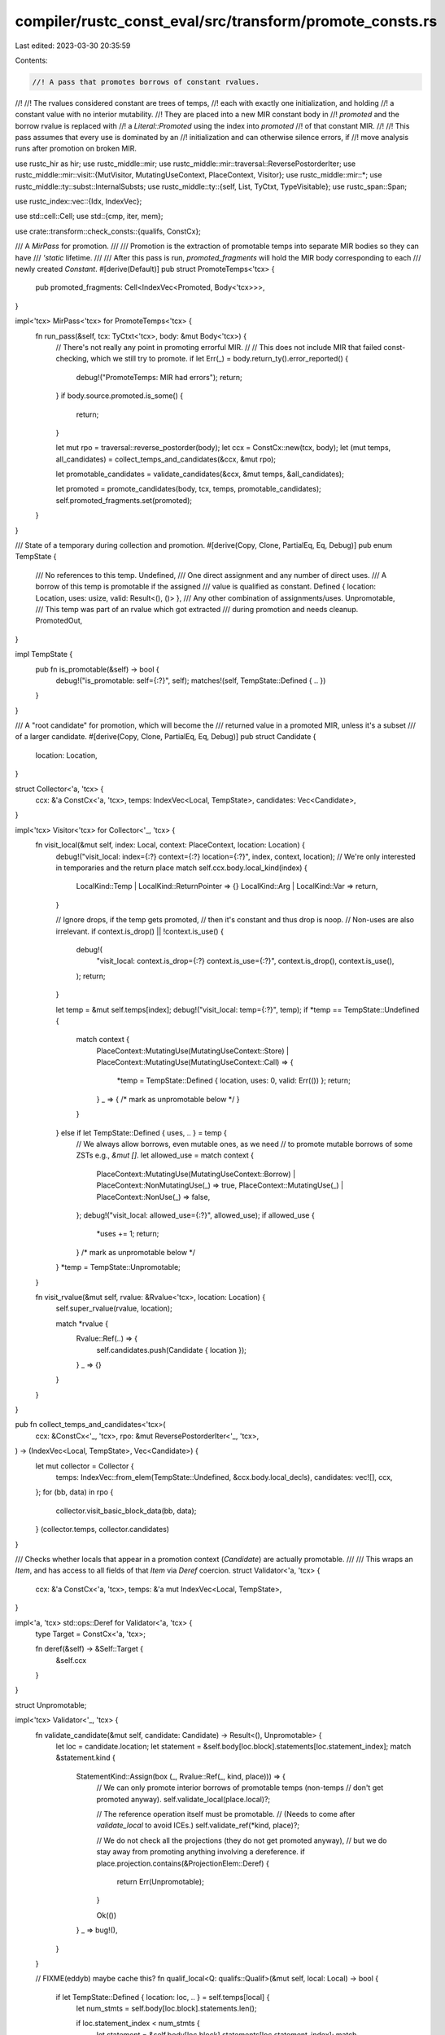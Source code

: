 compiler/rustc_const_eval/src/transform/promote_consts.rs
=========================================================

Last edited: 2023-03-30 20:35:59

Contents:

.. code-block:: rs

    //! A pass that promotes borrows of constant rvalues.
//!
//! The rvalues considered constant are trees of temps,
//! each with exactly one initialization, and holding
//! a constant value with no interior mutability.
//! They are placed into a new MIR constant body in
//! `promoted` and the borrow rvalue is replaced with
//! a `Literal::Promoted` using the index into `promoted`
//! of that constant MIR.
//!
//! This pass assumes that every use is dominated by an
//! initialization and can otherwise silence errors, if
//! move analysis runs after promotion on broken MIR.

use rustc_hir as hir;
use rustc_middle::mir;
use rustc_middle::mir::traversal::ReversePostorderIter;
use rustc_middle::mir::visit::{MutVisitor, MutatingUseContext, PlaceContext, Visitor};
use rustc_middle::mir::*;
use rustc_middle::ty::subst::InternalSubsts;
use rustc_middle::ty::{self, List, TyCtxt, TypeVisitable};
use rustc_span::Span;

use rustc_index::vec::{Idx, IndexVec};

use std::cell::Cell;
use std::{cmp, iter, mem};

use crate::transform::check_consts::{qualifs, ConstCx};

/// A `MirPass` for promotion.
///
/// Promotion is the extraction of promotable temps into separate MIR bodies so they can have
/// `'static` lifetime.
///
/// After this pass is run, `promoted_fragments` will hold the MIR body corresponding to each
/// newly created `Constant`.
#[derive(Default)]
pub struct PromoteTemps<'tcx> {
    pub promoted_fragments: Cell<IndexVec<Promoted, Body<'tcx>>>,
}

impl<'tcx> MirPass<'tcx> for PromoteTemps<'tcx> {
    fn run_pass(&self, tcx: TyCtxt<'tcx>, body: &mut Body<'tcx>) {
        // There's not really any point in promoting errorful MIR.
        //
        // This does not include MIR that failed const-checking, which we still try to promote.
        if let Err(_) = body.return_ty().error_reported() {
            debug!("PromoteTemps: MIR had errors");
            return;
        }
        if body.source.promoted.is_some() {
            return;
        }

        let mut rpo = traversal::reverse_postorder(body);
        let ccx = ConstCx::new(tcx, body);
        let (mut temps, all_candidates) = collect_temps_and_candidates(&ccx, &mut rpo);

        let promotable_candidates = validate_candidates(&ccx, &mut temps, &all_candidates);

        let promoted = promote_candidates(body, tcx, temps, promotable_candidates);
        self.promoted_fragments.set(promoted);
    }
}

/// State of a temporary during collection and promotion.
#[derive(Copy, Clone, PartialEq, Eq, Debug)]
pub enum TempState {
    /// No references to this temp.
    Undefined,
    /// One direct assignment and any number of direct uses.
    /// A borrow of this temp is promotable if the assigned
    /// value is qualified as constant.
    Defined { location: Location, uses: usize, valid: Result<(), ()> },
    /// Any other combination of assignments/uses.
    Unpromotable,
    /// This temp was part of an rvalue which got extracted
    /// during promotion and needs cleanup.
    PromotedOut,
}

impl TempState {
    pub fn is_promotable(&self) -> bool {
        debug!("is_promotable: self={:?}", self);
        matches!(self, TempState::Defined { .. })
    }
}

/// A "root candidate" for promotion, which will become the
/// returned value in a promoted MIR, unless it's a subset
/// of a larger candidate.
#[derive(Copy, Clone, PartialEq, Eq, Debug)]
pub struct Candidate {
    location: Location,
}

struct Collector<'a, 'tcx> {
    ccx: &'a ConstCx<'a, 'tcx>,
    temps: IndexVec<Local, TempState>,
    candidates: Vec<Candidate>,
}

impl<'tcx> Visitor<'tcx> for Collector<'_, 'tcx> {
    fn visit_local(&mut self, index: Local, context: PlaceContext, location: Location) {
        debug!("visit_local: index={:?} context={:?} location={:?}", index, context, location);
        // We're only interested in temporaries and the return place
        match self.ccx.body.local_kind(index) {
            LocalKind::Temp | LocalKind::ReturnPointer => {}
            LocalKind::Arg | LocalKind::Var => return,
        }

        // Ignore drops, if the temp gets promoted,
        // then it's constant and thus drop is noop.
        // Non-uses are also irrelevant.
        if context.is_drop() || !context.is_use() {
            debug!(
                "visit_local: context.is_drop={:?} context.is_use={:?}",
                context.is_drop(),
                context.is_use(),
            );
            return;
        }

        let temp = &mut self.temps[index];
        debug!("visit_local: temp={:?}", temp);
        if *temp == TempState::Undefined {
            match context {
                PlaceContext::MutatingUse(MutatingUseContext::Store)
                | PlaceContext::MutatingUse(MutatingUseContext::Call) => {
                    *temp = TempState::Defined { location, uses: 0, valid: Err(()) };
                    return;
                }
                _ => { /* mark as unpromotable below */ }
            }
        } else if let TempState::Defined { uses, .. } = temp {
            // We always allow borrows, even mutable ones, as we need
            // to promote mutable borrows of some ZSTs e.g., `&mut []`.
            let allowed_use = match context {
                PlaceContext::MutatingUse(MutatingUseContext::Borrow)
                | PlaceContext::NonMutatingUse(_) => true,
                PlaceContext::MutatingUse(_) | PlaceContext::NonUse(_) => false,
            };
            debug!("visit_local: allowed_use={:?}", allowed_use);
            if allowed_use {
                *uses += 1;
                return;
            }
            /* mark as unpromotable below */
        }
        *temp = TempState::Unpromotable;
    }

    fn visit_rvalue(&mut self, rvalue: &Rvalue<'tcx>, location: Location) {
        self.super_rvalue(rvalue, location);

        match *rvalue {
            Rvalue::Ref(..) => {
                self.candidates.push(Candidate { location });
            }
            _ => {}
        }
    }
}

pub fn collect_temps_and_candidates<'tcx>(
    ccx: &ConstCx<'_, 'tcx>,
    rpo: &mut ReversePostorderIter<'_, 'tcx>,
) -> (IndexVec<Local, TempState>, Vec<Candidate>) {
    let mut collector = Collector {
        temps: IndexVec::from_elem(TempState::Undefined, &ccx.body.local_decls),
        candidates: vec![],
        ccx,
    };
    for (bb, data) in rpo {
        collector.visit_basic_block_data(bb, data);
    }
    (collector.temps, collector.candidates)
}

/// Checks whether locals that appear in a promotion context (`Candidate`) are actually promotable.
///
/// This wraps an `Item`, and has access to all fields of that `Item` via `Deref` coercion.
struct Validator<'a, 'tcx> {
    ccx: &'a ConstCx<'a, 'tcx>,
    temps: &'a mut IndexVec<Local, TempState>,
}

impl<'a, 'tcx> std::ops::Deref for Validator<'a, 'tcx> {
    type Target = ConstCx<'a, 'tcx>;

    fn deref(&self) -> &Self::Target {
        &self.ccx
    }
}

struct Unpromotable;

impl<'tcx> Validator<'_, 'tcx> {
    fn validate_candidate(&mut self, candidate: Candidate) -> Result<(), Unpromotable> {
        let loc = candidate.location;
        let statement = &self.body[loc.block].statements[loc.statement_index];
        match &statement.kind {
            StatementKind::Assign(box (_, Rvalue::Ref(_, kind, place))) => {
                // We can only promote interior borrows of promotable temps (non-temps
                // don't get promoted anyway).
                self.validate_local(place.local)?;

                // The reference operation itself must be promotable.
                // (Needs to come after `validate_local` to avoid ICEs.)
                self.validate_ref(*kind, place)?;

                // We do not check all the projections (they do not get promoted anyway),
                // but we do stay away from promoting anything involving a dereference.
                if place.projection.contains(&ProjectionElem::Deref) {
                    return Err(Unpromotable);
                }

                Ok(())
            }
            _ => bug!(),
        }
    }

    // FIXME(eddyb) maybe cache this?
    fn qualif_local<Q: qualifs::Qualif>(&mut self, local: Local) -> bool {
        if let TempState::Defined { location: loc, .. } = self.temps[local] {
            let num_stmts = self.body[loc.block].statements.len();

            if loc.statement_index < num_stmts {
                let statement = &self.body[loc.block].statements[loc.statement_index];
                match &statement.kind {
                    StatementKind::Assign(box (_, rhs)) => qualifs::in_rvalue::<Q, _>(
                        &self.ccx,
                        &mut |l| self.qualif_local::<Q>(l),
                        rhs,
                    ),
                    _ => {
                        span_bug!(
                            statement.source_info.span,
                            "{:?} is not an assignment",
                            statement
                        );
                    }
                }
            } else {
                let terminator = self.body[loc.block].terminator();
                match &terminator.kind {
                    TerminatorKind::Call { .. } => {
                        let return_ty = self.body.local_decls[local].ty;
                        Q::in_any_value_of_ty(&self.ccx, return_ty)
                    }
                    kind => {
                        span_bug!(terminator.source_info.span, "{:?} not promotable", kind);
                    }
                }
            }
        } else {
            false
        }
    }

    fn validate_local(&mut self, local: Local) -> Result<(), Unpromotable> {
        if let TempState::Defined { location: loc, uses, valid } = self.temps[local] {
            // We cannot promote things that need dropping, since the promoted value
            // would not get dropped.
            if self.qualif_local::<qualifs::NeedsDrop>(local) {
                return Err(Unpromotable);
            }
            valid.or_else(|_| {
                let ok = {
                    let block = &self.body[loc.block];
                    let num_stmts = block.statements.len();

                    if loc.statement_index < num_stmts {
                        let statement = &block.statements[loc.statement_index];
                        match &statement.kind {
                            StatementKind::Assign(box (_, rhs)) => self.validate_rvalue(rhs),
                            _ => {
                                span_bug!(
                                    statement.source_info.span,
                                    "{:?} is not an assignment",
                                    statement
                                );
                            }
                        }
                    } else {
                        let terminator = block.terminator();
                        match &terminator.kind {
                            TerminatorKind::Call { func, args, .. } => {
                                self.validate_call(func, args)
                            }
                            TerminatorKind::Yield { .. } => Err(Unpromotable),
                            kind => {
                                span_bug!(terminator.source_info.span, "{:?} not promotable", kind);
                            }
                        }
                    }
                };
                self.temps[local] = match ok {
                    Ok(()) => TempState::Defined { location: loc, uses, valid: Ok(()) },
                    Err(_) => TempState::Unpromotable,
                };
                ok
            })
        } else {
            Err(Unpromotable)
        }
    }

    fn validate_place(&mut self, place: PlaceRef<'tcx>) -> Result<(), Unpromotable> {
        match place.last_projection() {
            None => self.validate_local(place.local),
            Some((place_base, elem)) => {
                // Validate topmost projection, then recurse.
                match elem {
                    ProjectionElem::Deref => {
                        let mut promotable = false;
                        // When a static is used by-value, that gets desugared to `*STATIC_ADDR`,
                        // and we need to be able to promote this. So check if this deref matches
                        // that specific pattern.

                        // We need to make sure this is a `Deref` of a local with no further projections.
                        // Discussion can be found at
                        // https://github.com/rust-lang/rust/pull/74945#discussion_r463063247
                        if let Some(local) = place_base.as_local() {
                            if let TempState::Defined { location, .. } = self.temps[local] {
                                let def_stmt = self.body[location.block]
                                    .statements
                                    .get(location.statement_index);
                                if let Some(Statement {
                                    kind:
                                        StatementKind::Assign(box (
                                            _,
                                            Rvalue::Use(Operand::Constant(c)),
                                        )),
                                    ..
                                }) = def_stmt
                                {
                                    if let Some(did) = c.check_static_ptr(self.tcx) {
                                        // Evaluating a promoted may not read statics except if it got
                                        // promoted from a static (this is a CTFE check). So we
                                        // can only promote static accesses inside statics.
                                        if let Some(hir::ConstContext::Static(..)) = self.const_kind
                                        {
                                            if !self.tcx.is_thread_local_static(did) {
                                                promotable = true;
                                            }
                                        }
                                    }
                                }
                            }
                        }
                        if !promotable {
                            return Err(Unpromotable);
                        }
                    }
                    ProjectionElem::OpaqueCast(..) | ProjectionElem::Downcast(..) => {
                        return Err(Unpromotable);
                    }

                    ProjectionElem::ConstantIndex { .. } | ProjectionElem::Subslice { .. } => {}

                    ProjectionElem::Index(local) => {
                        let mut promotable = false;
                        // Only accept if we can predict the index and are indexing an array.
                        let val =
                            if let TempState::Defined { location: loc, .. } = self.temps[local] {
                                let block = &self.body[loc.block];
                                if loc.statement_index < block.statements.len() {
                                    let statement = &block.statements[loc.statement_index];
                                    match &statement.kind {
                                        StatementKind::Assign(box (
                                            _,
                                            Rvalue::Use(Operand::Constant(c)),
                                        )) => c.literal.try_eval_usize(self.tcx, self.param_env),
                                        _ => None,
                                    }
                                } else {
                                    None
                                }
                            } else {
                                None
                            };
                        if let Some(idx) = val {
                            // Determine the type of the thing we are indexing.
                            let ty = place_base.ty(self.body, self.tcx).ty;
                            match ty.kind() {
                                ty::Array(_, len) => {
                                    // It's an array; determine its length.
                                    if let Some(len) = len.try_eval_usize(self.tcx, self.param_env)
                                    {
                                        // If the index is in-bounds, go ahead.
                                        if idx < len {
                                            promotable = true;
                                        }
                                    }
                                }
                                _ => {}
                            }
                        }
                        if !promotable {
                            return Err(Unpromotable);
                        }

                        self.validate_local(local)?;
                    }

                    ProjectionElem::Field(..) => {
                        let base_ty = place_base.ty(self.body, self.tcx).ty;
                        if base_ty.is_union() {
                            // No promotion of union field accesses.
                            return Err(Unpromotable);
                        }
                    }
                }

                self.validate_place(place_base)
            }
        }
    }

    fn validate_operand(&mut self, operand: &Operand<'tcx>) -> Result<(), Unpromotable> {
        match operand {
            Operand::Copy(place) | Operand::Move(place) => self.validate_place(place.as_ref()),

            // The qualifs for a constant (e.g. `HasMutInterior`) are checked in
            // `validate_rvalue` upon access.
            Operand::Constant(c) => {
                if let Some(def_id) = c.check_static_ptr(self.tcx) {
                    // Only allow statics (not consts) to refer to other statics.
                    // FIXME(eddyb) does this matter at all for promotion?
                    // FIXME(RalfJung) it makes little sense to not promote this in `fn`/`const fn`,
                    // and in `const` this cannot occur anyway. The only concern is that we might
                    // promote even `let x = &STATIC` which would be useless, but this applies to
                    // promotion inside statics as well.
                    let is_static = matches!(self.const_kind, Some(hir::ConstContext::Static(_)));
                    if !is_static {
                        return Err(Unpromotable);
                    }

                    let is_thread_local = self.tcx.is_thread_local_static(def_id);
                    if is_thread_local {
                        return Err(Unpromotable);
                    }
                }

                Ok(())
            }
        }
    }

    fn validate_ref(&mut self, kind: BorrowKind, place: &Place<'tcx>) -> Result<(), Unpromotable> {
        match kind {
            // Reject these borrow types just to be safe.
            // FIXME(RalfJung): could we allow them? Should we? No point in it until we have a usecase.
            BorrowKind::Shallow | BorrowKind::Unique => return Err(Unpromotable),

            BorrowKind::Shared => {
                let has_mut_interior = self.qualif_local::<qualifs::HasMutInterior>(place.local);
                if has_mut_interior {
                    return Err(Unpromotable);
                }
            }

            BorrowKind::Mut { .. } => {
                let ty = place.ty(self.body, self.tcx).ty;

                // In theory, any zero-sized value could be borrowed
                // mutably without consequences. However, only &mut []
                // is allowed right now.
                if let ty::Array(_, len) = ty.kind() {
                    match len.try_eval_usize(self.tcx, self.param_env) {
                        Some(0) => {}
                        _ => return Err(Unpromotable),
                    }
                } else {
                    return Err(Unpromotable);
                }
            }
        }

        Ok(())
    }

    fn validate_rvalue(&mut self, rvalue: &Rvalue<'tcx>) -> Result<(), Unpromotable> {
        match rvalue {
            Rvalue::Use(operand) | Rvalue::Repeat(operand, _) => {
                self.validate_operand(operand)?;
            }
            Rvalue::CopyForDeref(place) => {
                let op = &Operand::Copy(*place);
                self.validate_operand(op)?
            }

            Rvalue::Discriminant(place) | Rvalue::Len(place) => {
                self.validate_place(place.as_ref())?
            }

            Rvalue::ThreadLocalRef(_) => return Err(Unpromotable),

            // ptr-to-int casts are not possible in consts and thus not promotable
            Rvalue::Cast(CastKind::PointerExposeAddress, _, _) => return Err(Unpromotable),

            // all other casts including int-to-ptr casts are fine, they just use the integer value
            // at pointer type.
            Rvalue::Cast(_, operand, _) => {
                self.validate_operand(operand)?;
            }

            Rvalue::NullaryOp(op, _) => match op {
                NullOp::SizeOf => {}
                NullOp::AlignOf => {}
            },

            Rvalue::ShallowInitBox(_, _) => return Err(Unpromotable),

            Rvalue::UnaryOp(op, operand) => {
                match op {
                    // These operations can never fail.
                    UnOp::Neg | UnOp::Not => {}
                }

                self.validate_operand(operand)?;
            }

            Rvalue::BinaryOp(op, box (lhs, rhs)) | Rvalue::CheckedBinaryOp(op, box (lhs, rhs)) => {
                let op = *op;
                let lhs_ty = lhs.ty(self.body, self.tcx);

                if let ty::RawPtr(_) | ty::FnPtr(..) = lhs_ty.kind() {
                    // Raw and fn pointer operations are not allowed inside consts and thus not promotable.
                    assert!(matches!(
                        op,
                        BinOp::Eq
                            | BinOp::Ne
                            | BinOp::Le
                            | BinOp::Lt
                            | BinOp::Ge
                            | BinOp::Gt
                            | BinOp::Offset
                    ));
                    return Err(Unpromotable);
                }

                match op {
                    BinOp::Div | BinOp::Rem => {
                        if lhs_ty.is_integral() {
                            // Integer division: the RHS must be a non-zero const.
                            let const_val = match rhs {
                                Operand::Constant(c) => {
                                    c.literal.try_eval_bits(self.tcx, self.param_env, lhs_ty)
                                }
                                _ => None,
                            };
                            match const_val {
                                Some(x) if x != 0 => {}        // okay
                                _ => return Err(Unpromotable), // value not known or 0 -- not okay
                            }
                        }
                    }
                    // The remaining operations can never fail.
                    BinOp::Eq
                    | BinOp::Ne
                    | BinOp::Le
                    | BinOp::Lt
                    | BinOp::Ge
                    | BinOp::Gt
                    | BinOp::Offset
                    | BinOp::Add
                    | BinOp::Sub
                    | BinOp::Mul
                    | BinOp::BitXor
                    | BinOp::BitAnd
                    | BinOp::BitOr
                    | BinOp::Shl
                    | BinOp::Shr => {}
                }

                self.validate_operand(lhs)?;
                self.validate_operand(rhs)?;
            }

            Rvalue::AddressOf(_, place) => {
                // We accept `&raw *`, i.e., raw reborrows -- creating a raw pointer is
                // no problem, only using it is.
                if let Some((place_base, ProjectionElem::Deref)) = place.as_ref().last_projection()
                {
                    let base_ty = place_base.ty(self.body, self.tcx).ty;
                    if let ty::Ref(..) = base_ty.kind() {
                        return self.validate_place(place_base);
                    }
                }
                return Err(Unpromotable);
            }

            Rvalue::Ref(_, kind, place) => {
                // Special-case reborrows to be more like a copy of the reference.
                let mut place_simplified = place.as_ref();
                if let Some((place_base, ProjectionElem::Deref)) =
                    place_simplified.last_projection()
                {
                    let base_ty = place_base.ty(self.body, self.tcx).ty;
                    if let ty::Ref(..) = base_ty.kind() {
                        place_simplified = place_base;
                    }
                }

                self.validate_place(place_simplified)?;

                // Check that the reference is fine (using the original place!).
                // (Needs to come after `validate_place` to avoid ICEs.)
                self.validate_ref(*kind, place)?;
            }

            Rvalue::Aggregate(_, operands) => {
                for o in operands {
                    self.validate_operand(o)?;
                }
            }
        }

        Ok(())
    }

    fn validate_call(
        &mut self,
        callee: &Operand<'tcx>,
        args: &[Operand<'tcx>],
    ) -> Result<(), Unpromotable> {
        let fn_ty = callee.ty(self.body, self.tcx);

        // Inside const/static items, we promote all (eligible) function calls.
        // Everywhere else, we require `#[rustc_promotable]` on the callee.
        let promote_all_const_fn = matches!(
            self.const_kind,
            Some(hir::ConstContext::Static(_) | hir::ConstContext::Const)
        );
        if !promote_all_const_fn {
            if let ty::FnDef(def_id, _) = *fn_ty.kind() {
                // Never promote runtime `const fn` calls of
                // functions without `#[rustc_promotable]`.
                if !self.tcx.is_promotable_const_fn(def_id) {
                    return Err(Unpromotable);
                }
            }
        }

        let is_const_fn = match *fn_ty.kind() {
            ty::FnDef(def_id, _) => self.tcx.is_const_fn_raw(def_id),
            _ => false,
        };
        if !is_const_fn {
            return Err(Unpromotable);
        }

        self.validate_operand(callee)?;
        for arg in args {
            self.validate_operand(arg)?;
        }

        Ok(())
    }
}

// FIXME(eddyb) remove the differences for promotability in `static`, `const`, `const fn`.
pub fn validate_candidates(
    ccx: &ConstCx<'_, '_>,
    temps: &mut IndexVec<Local, TempState>,
    candidates: &[Candidate],
) -> Vec<Candidate> {
    let mut validator = Validator { ccx, temps };

    candidates
        .iter()
        .copied()
        .filter(|&candidate| validator.validate_candidate(candidate).is_ok())
        .collect()
}

struct Promoter<'a, 'tcx> {
    tcx: TyCtxt<'tcx>,
    source: &'a mut Body<'tcx>,
    promoted: Body<'tcx>,
    temps: &'a mut IndexVec<Local, TempState>,
    extra_statements: &'a mut Vec<(Location, Statement<'tcx>)>,

    /// If true, all nested temps are also kept in the
    /// source MIR, not moved to the promoted MIR.
    keep_original: bool,
}

impl<'a, 'tcx> Promoter<'a, 'tcx> {
    fn new_block(&mut self) -> BasicBlock {
        let span = self.promoted.span;
        self.promoted.basic_blocks_mut().push(BasicBlockData {
            statements: vec![],
            terminator: Some(Terminator {
                source_info: SourceInfo::outermost(span),
                kind: TerminatorKind::Return,
            }),
            is_cleanup: false,
        })
    }

    fn assign(&mut self, dest: Local, rvalue: Rvalue<'tcx>, span: Span) {
        let last = self.promoted.basic_blocks.last().unwrap();
        let data = &mut self.promoted[last];
        data.statements.push(Statement {
            source_info: SourceInfo::outermost(span),
            kind: StatementKind::Assign(Box::new((Place::from(dest), rvalue))),
        });
    }

    fn is_temp_kind(&self, local: Local) -> bool {
        self.source.local_kind(local) == LocalKind::Temp
    }

    /// Copies the initialization of this temp to the
    /// promoted MIR, recursing through temps.
    fn promote_temp(&mut self, temp: Local) -> Local {
        let old_keep_original = self.keep_original;
        let loc = match self.temps[temp] {
            TempState::Defined { location, uses, .. } if uses > 0 => {
                if uses > 1 {
                    self.keep_original = true;
                }
                location
            }
            state => {
                span_bug!(self.promoted.span, "{:?} not promotable: {:?}", temp, state);
            }
        };
        if !self.keep_original {
            self.temps[temp] = TempState::PromotedOut;
        }

        let num_stmts = self.source[loc.block].statements.len();
        let new_temp = self.promoted.local_decls.push(LocalDecl::new(
            self.source.local_decls[temp].ty,
            self.source.local_decls[temp].source_info.span,
        ));

        debug!("promote({:?} @ {:?}/{:?}, {:?})", temp, loc, num_stmts, self.keep_original);

        // First, take the Rvalue or Call out of the source MIR,
        // or duplicate it, depending on keep_original.
        if loc.statement_index < num_stmts {
            let (mut rvalue, source_info) = {
                let statement = &mut self.source[loc.block].statements[loc.statement_index];
                let StatementKind::Assign(box (_, rhs)) = &mut statement.kind else {
                    span_bug!(
                        statement.source_info.span,
                        "{:?} is not an assignment",
                        statement
                    );
                };

                (
                    if self.keep_original {
                        rhs.clone()
                    } else {
                        let unit = Rvalue::Use(Operand::Constant(Box::new(Constant {
                            span: statement.source_info.span,
                            user_ty: None,
                            literal: ConstantKind::zero_sized(self.tcx.types.unit),
                        })));
                        mem::replace(rhs, unit)
                    },
                    statement.source_info,
                )
            };

            self.visit_rvalue(&mut rvalue, loc);
            self.assign(new_temp, rvalue, source_info.span);
        } else {
            let terminator = if self.keep_original {
                self.source[loc.block].terminator().clone()
            } else {
                let terminator = self.source[loc.block].terminator_mut();
                let target = match &terminator.kind {
                    TerminatorKind::Call { target: Some(target), .. } => *target,
                    kind => {
                        span_bug!(terminator.source_info.span, "{:?} not promotable", kind);
                    }
                };
                Terminator {
                    source_info: terminator.source_info,
                    kind: mem::replace(&mut terminator.kind, TerminatorKind::Goto { target }),
                }
            };

            match terminator.kind {
                TerminatorKind::Call { mut func, mut args, from_hir_call, fn_span, .. } => {
                    self.visit_operand(&mut func, loc);
                    for arg in &mut args {
                        self.visit_operand(arg, loc);
                    }

                    let last = self.promoted.basic_blocks.last().unwrap();
                    let new_target = self.new_block();

                    *self.promoted[last].terminator_mut() = Terminator {
                        kind: TerminatorKind::Call {
                            func,
                            args,
                            cleanup: None,
                            destination: Place::from(new_temp),
                            target: Some(new_target),
                            from_hir_call,
                            fn_span,
                        },
                        source_info: SourceInfo::outermost(terminator.source_info.span),
                        ..terminator
                    };
                }
                kind => {
                    span_bug!(terminator.source_info.span, "{:?} not promotable", kind);
                }
            };
        };

        self.keep_original = old_keep_original;
        new_temp
    }

    fn promote_candidate(mut self, candidate: Candidate, next_promoted_id: usize) -> Body<'tcx> {
        let def = self.source.source.with_opt_param();
        let mut rvalue = {
            let promoted = &mut self.promoted;
            let promoted_id = Promoted::new(next_promoted_id);
            let tcx = self.tcx;
            let mut promoted_operand = |ty, span| {
                promoted.span = span;
                promoted.local_decls[RETURN_PLACE] = LocalDecl::new(ty, span);
                let substs = tcx.erase_regions(InternalSubsts::identity_for_item(tcx, def.did));
                let uneval = mir::UnevaluatedConst { def, substs, promoted: Some(promoted_id) };

                Operand::Constant(Box::new(Constant {
                    span,
                    user_ty: None,
                    literal: ConstantKind::Unevaluated(uneval, ty),
                }))
            };

            let blocks = self.source.basic_blocks.as_mut();
            let local_decls = &mut self.source.local_decls;
            let loc = candidate.location;
            let statement = &mut blocks[loc.block].statements[loc.statement_index];
            let StatementKind::Assign(box (_, Rvalue::Ref(region, borrow_kind, place))) = &mut statement.kind else {
                bug!()
            };

            // Use the underlying local for this (necessarily interior) borrow.
            let ty = local_decls[place.local].ty;
            let span = statement.source_info.span;

            let ref_ty = tcx.mk_ref(
                tcx.lifetimes.re_erased,
                ty::TypeAndMut { ty, mutbl: borrow_kind.to_mutbl_lossy() },
            );

            *region = tcx.lifetimes.re_erased;

            let mut projection = vec![PlaceElem::Deref];
            projection.extend(place.projection);
            place.projection = tcx.intern_place_elems(&projection);

            // Create a temp to hold the promoted reference.
            // This is because `*r` requires `r` to be a local,
            // otherwise we would use the `promoted` directly.
            let mut promoted_ref = LocalDecl::new(ref_ty, span);
            promoted_ref.source_info = statement.source_info;
            let promoted_ref = local_decls.push(promoted_ref);
            assert_eq!(self.temps.push(TempState::Unpromotable), promoted_ref);

            let promoted_ref_statement = Statement {
                source_info: statement.source_info,
                kind: StatementKind::Assign(Box::new((
                    Place::from(promoted_ref),
                    Rvalue::Use(promoted_operand(ref_ty, span)),
                ))),
            };
            self.extra_statements.push((loc, promoted_ref_statement));

            Rvalue::Ref(
                tcx.lifetimes.re_erased,
                *borrow_kind,
                Place {
                    local: mem::replace(&mut place.local, promoted_ref),
                    projection: List::empty(),
                },
            )
        };

        assert_eq!(self.new_block(), START_BLOCK);
        self.visit_rvalue(
            &mut rvalue,
            Location { block: BasicBlock::new(0), statement_index: usize::MAX },
        );

        let span = self.promoted.span;
        self.assign(RETURN_PLACE, rvalue, span);
        self.promoted
    }
}

/// Replaces all temporaries with their promoted counterparts.
impl<'a, 'tcx> MutVisitor<'tcx> for Promoter<'a, 'tcx> {
    fn tcx(&self) -> TyCtxt<'tcx> {
        self.tcx
    }

    fn visit_local(&mut self, local: &mut Local, _: PlaceContext, _: Location) {
        if self.is_temp_kind(*local) {
            *local = self.promote_temp(*local);
        }
    }
}

pub fn promote_candidates<'tcx>(
    body: &mut Body<'tcx>,
    tcx: TyCtxt<'tcx>,
    mut temps: IndexVec<Local, TempState>,
    candidates: Vec<Candidate>,
) -> IndexVec<Promoted, Body<'tcx>> {
    // Visit candidates in reverse, in case they're nested.
    debug!("promote_candidates({:?})", candidates);

    let mut promotions = IndexVec::new();

    let mut extra_statements = vec![];
    for candidate in candidates.into_iter().rev() {
        let Location { block, statement_index } = candidate.location;
        if let StatementKind::Assign(box (place, _)) = &body[block].statements[statement_index].kind
        {
            if let Some(local) = place.as_local() {
                if temps[local] == TempState::PromotedOut {
                    // Already promoted.
                    continue;
                }
            }
        }

        // Declare return place local so that `mir::Body::new` doesn't complain.
        let initial_locals = iter::once(LocalDecl::new(tcx.types.never, body.span)).collect();

        let mut scope = body.source_scopes[body.source_info(candidate.location).scope].clone();
        scope.parent_scope = None;

        let mut promoted = Body::new(
            body.source, // `promoted` gets filled in below
            IndexVec::new(),
            IndexVec::from_elem_n(scope, 1),
            initial_locals,
            IndexVec::new(),
            0,
            vec![],
            body.span,
            body.generator_kind(),
            body.tainted_by_errors,
        );
        promoted.phase = MirPhase::Analysis(AnalysisPhase::Initial);

        let promoter = Promoter {
            promoted,
            tcx,
            source: body,
            temps: &mut temps,
            extra_statements: &mut extra_statements,
            keep_original: false,
        };

        let mut promoted = promoter.promote_candidate(candidate, promotions.len());
        promoted.source.promoted = Some(promotions.next_index());
        promotions.push(promoted);
    }

    // Insert each of `extra_statements` before its indicated location, which
    // has to be done in reverse location order, to not invalidate the rest.
    extra_statements.sort_by_key(|&(loc, _)| cmp::Reverse(loc));
    for (loc, statement) in extra_statements {
        body[loc.block].statements.insert(loc.statement_index, statement);
    }

    // Eliminate assignments to, and drops of promoted temps.
    let promoted = |index: Local| temps[index] == TempState::PromotedOut;
    for block in body.basic_blocks_mut() {
        block.statements.retain(|statement| match &statement.kind {
            StatementKind::Assign(box (place, _)) => {
                if let Some(index) = place.as_local() {
                    !promoted(index)
                } else {
                    true
                }
            }
            StatementKind::StorageLive(index) | StatementKind::StorageDead(index) => {
                !promoted(*index)
            }
            _ => true,
        });
        let terminator = block.terminator_mut();
        if let TerminatorKind::Drop { place, target, .. } = &terminator.kind {
            if let Some(index) = place.as_local() {
                if promoted(index) {
                    terminator.kind = TerminatorKind::Goto { target: *target };
                }
            }
        }
    }

    promotions
}

/// This function returns `true` if the function being called in the array
/// repeat expression is a `const` function.
pub fn is_const_fn_in_array_repeat_expression<'tcx>(
    ccx: &ConstCx<'_, 'tcx>,
    place: &Place<'tcx>,
    body: &Body<'tcx>,
) -> bool {
    match place.as_local() {
        // rule out cases such as: `let my_var = some_fn(); [my_var; N]`
        Some(local) if body.local_decls[local].is_user_variable() => return false,
        None => return false,
        _ => {}
    }

    for block in body.basic_blocks.iter() {
        if let Some(Terminator { kind: TerminatorKind::Call { func, destination, .. }, .. }) =
            &block.terminator
        {
            if let Operand::Constant(box Constant { literal, .. }) = func {
                if let ty::FnDef(def_id, _) = *literal.ty().kind() {
                    if destination == place {
                        if ccx.tcx.is_const_fn(def_id) {
                            return true;
                        }
                    }
                }
            }
        }
    }

    false
}


